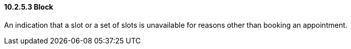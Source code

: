 ==== 10.2.5.3 Block

An indication that a slot or a set of slots is unavailable for reasons other than booking an appointment.

